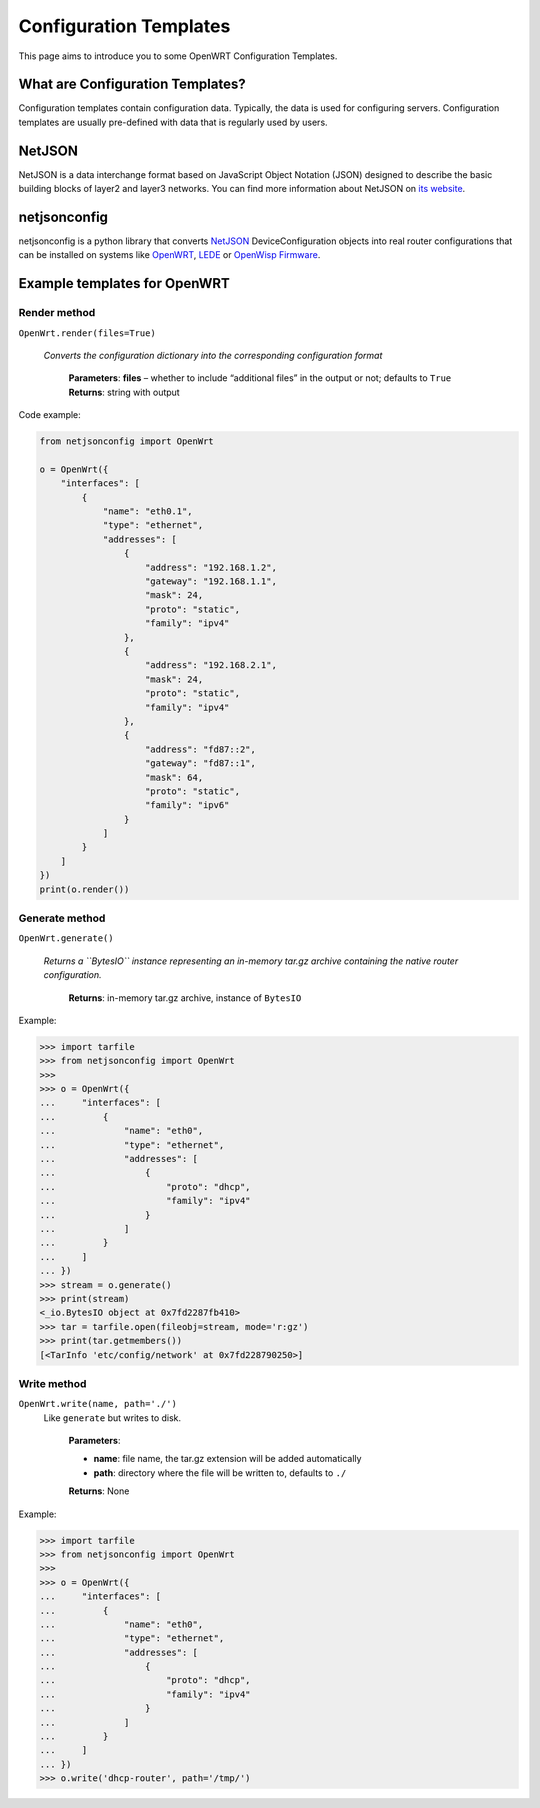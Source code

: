 Configuration Templates
=======================

This page aims to introduce you to some OpenWRT Configuration Templates.

What are Configuration Templates?
---------------------------------

Configuration templates contain configuration data. Typically, the data is
used for configuring servers. Configuration templates are usually
pre-defined with data that is regularly used by users.

NetJSON
-------

NetJSON is a data interchange format based on JavaScript Object Notation
(JSON) designed to describe the basic building blocks of layer2 and layer3
networks. You can find more information about NetJSON on `its website
<http://netjson.org>`_.

netjsonconfig
-------------

netjsonconfig is a python library that converts `NetJSON
<http://netjson.org>`_ DeviceConfiguration objects into real router
configurations that can be installed on systems like `OpenWRT
<http://openwrt.org/>`_, `LEDE <https://www.lede-project.org/>`_ or
`OpenWisp Firmware <https://github.com/openwisp/OpenWISP-Firmware>`_.

Example templates for OpenWRT
-----------------------------

Render method
^^^^^^^^^^^^^

``OpenWrt.render(files=True)``
  
  *Converts the configuration dictionary into the corresponding configuration
  format*

    **Parameters**: **files** – whether to include “additional files” in the
    output or not; defaults to ``True``
    **Returns**: string with output

Code example:

.. code-block:: python

    from netjsonconfig import OpenWrt

    o = OpenWrt({
        "interfaces": [
            {
                "name": "eth0.1",
                "type": "ethernet",
                "addresses": [
                    {
                        "address": "192.168.1.2",
                        "gateway": "192.168.1.1",
                        "mask": 24,
                        "proto": "static",
                        "family": "ipv4"
                    },
                    {
                        "address": "192.168.2.1",
                        "mask": 24,
                        "proto": "static",
                        "family": "ipv4"
                    },
                    {
                        "address": "fd87::2",
                        "gateway": "fd87::1",
                        "mask": 64,
                        "proto": "static",
                        "family": "ipv6"
                    }
                ]
            }
        ]
    })
    print(o.render())

Generate method
^^^^^^^^^^^^^^^

``OpenWrt.generate()``

  *Returns a ``BytesIO`` instance representing an in-memory tar.gz archive
  containing the native router configuration.*

    **Returns**: in-memory tar.gz archive, instance of ``BytesIO``

Example:

.. code-block:: python

    >>> import tarfile
    >>> from netjsonconfig import OpenWrt
    >>>
    >>> o = OpenWrt({
    ...     "interfaces": [
    ...         {
    ...             "name": "eth0",
    ...             "type": "ethernet",
    ...             "addresses": [
    ...                 {
    ...                     "proto": "dhcp",
    ...                     "family": "ipv4"
    ...                 }
    ...             ]
    ...         }
    ...     ]
    ... })
    >>> stream = o.generate()
    >>> print(stream)
    <_io.BytesIO object at 0x7fd2287fb410>
    >>> tar = tarfile.open(fileobj=stream, mode='r:gz')
    >>> print(tar.getmembers())
    [<TarInfo 'etc/config/network' at 0x7fd228790250>]

Write method
^^^^^^^^^^^^

``OpenWrt.write(name, path='./')``
  Like ``generate`` but writes to disk.

    **Parameters**:

    - **name**: file name, the tar.gz extension will be
      added automatically
    - **path**: directory where the file will be written
      to, defaults to ``./``
      
    **Returns**: None

Example:

.. code-block:: python

    >>> import tarfile
    >>> from netjsonconfig import OpenWrt
    >>>
    >>> o = OpenWrt({
    ...     "interfaces": [
    ...         {
    ...             "name": "eth0",
    ...             "type": "ethernet",
    ...             "addresses": [
    ...                 {
    ...                     "proto": "dhcp",
    ...                     "family": "ipv4"
    ...                 }
    ...             ]
    ...         }
    ...     ]
    ... })
    >>> o.write('dhcp-router', path='/tmp/')
